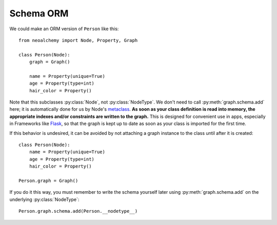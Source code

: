 

**********
Schema ORM
**********

We could make an ORM version of ``Person`` like this::

    from neoalchemy import Node, Property, Graph

    class Person(Node):
        graph = Graph()

        name = Property(unique=True)
        age = Property(type=int)
        hair_color = Property()

Note that this subclasses :py:class:`Node`, not :py:class:`NodeType`. We don't
need to call :py:meth:`graph.schema.add` here; it is automatically done for us
by Node's `metaclass`_.  **As soon as your class definition is read into
memory, the appropriate indexes and/or constraints are written to the graph.**
This is designed for convenient use in apps, especially in Frameworks like
`Flask`_, so that the graph is kept up to date as soon as your class is
imported for the first time.

If this behavior is undesired, it can be avoided by not attaching a graph
instance to the class until after it is created::

    class Person(Node):
        name = Property(unique=True)
        age = Property(type=int)
        hair_color = Property()

    Person.graph = Graph()

If you do it this way, you must remember to write the schema yourself later
using :py:meth:`graph.schema.add` on the underlying :py:class:`NodeType`::

    Person.graph.schema.add(Person.__nodetype__)


.. _metaclass: https://stackoverflow.com/q/100003/
.. _Flask: http://flask.pocoo.org/
